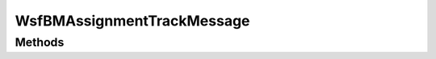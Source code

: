 .. ****************************************************************************
.. CUI//REL TO USA ONLY
..
.. The Advanced Framework for Simulation, Integration, and Modeling (AFSIM)
..
.. The use, dissemination or disclosure of data in this file is subject to
.. limitation or restriction. See accompanying README and LICENSE for details.
.. ****************************************************************************

WsfBMAssignmentTrackMessage 
---------------------------

.. class:: WsfBMAssignmentTrackMessage inherits WsfMessage
   :cloneable:
   :constructible:


Methods
=======

.. method:: void SetTrack(WsfSimulation sim, WsfLocalTrack track)

.. method:: WsfTrack GetTrack()

.. method:: void SetAssignedPlatform(WsfPlatform plat)

.. method:: WsfPlatform GetAssignedPlatform(WsfSimulation sim)

